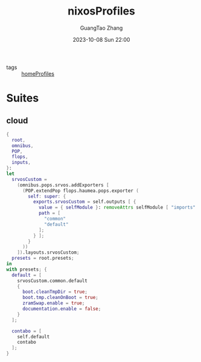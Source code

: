 :PROPERTIES:
:ID:       55e5de92-922e-4e91-aa8c-c8121545aac8
:header-args: :noweb tangle :comments noweb :exports both
:PRJ-DIR: ../../nixos/nixosProfiles
:END:
#+TITLE: nixosProfiles
#+AUTHOR: GuangTao Zhang
#+EMAIL: gtrunsec@hardenedlinux.org
#+DATE: 2023-10-08 Sun 22:00

- tags :: [[id:50ab7f73-4fae-481b-8987-6e206a9d8f95][homeProfiles]]


* Suites

** cloud

#+begin_src nix :tangle (concat (org-entry-get nil "PRJ-DIR" t) "/cloud.nix")
{
  root,
  omnibus,
  POP,
  flops,
  inputs,
}:
let
  srvosCustom =
    (omnibus.pops.srvos.addExporters [
      (POP.extendPop flops.haumea.pops.exporter (
        self: super: {
          exports.srvosCustom = self.outputs [ {
            value = { selfModule }: removeAttrs selfModule [ "imports" ];
            path = [
              "common"
              "default"
            ];
          } ];
        }
      ))
    ]).layouts.srvosCustom;
  presets = root.presets;
in
with presets; {
  default = [
    srvosCustom.common.default
    {
      boot.cleanTmpDir = true;
      boot.tmp.cleanOnBoot = true;
      zramSwap.enable = true;
      documentation.enable = false;
    }
  ];

  contabo = [
    self.default
    contabo
  ];
}
#+end_src

